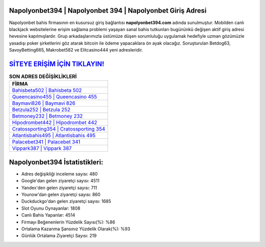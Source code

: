 ﻿Napolyonbet394 | Napolyonbet 394 | Napolyonbet Giriş Adresi
===================================

.. image:: images/napolyonbet-giris.jpg
   :width: 600
   
Napolyonbet bahis firmasının en kusursuz giriş bağlantısı **napolyonbet394.com** adında sunulmuştur. Mobilden canlı blackjack websitelerine erişim sağlama problemi yaşayan sanal bahis tutkunları bugününkü değişen aktif giriş adresi hevesine kapılmışlardır. Grup arkadaşlarımızla üstümüze düşen sorumluluğu uygulamak hedefiyle uzman gözümüzle yasadışı poker şirketlerini göz atarak bitcoin ile ödeme yapacaklara ön ayak olacağız. Soruşturulan Betdog63, SavoyBetting665, Makrobet582 ve Elitcasino444 yeni adresleridir.

`SİTEYE ERİŞİM İÇİN TIKLAYIN! <https://uclck.me/gonow>`_
==============

.. list-table:: **SON ADRES DEĞİŞİKLİKLERİ**
   :widths: 100
   :header-rows: 1

   * - FİRMA
   * - `Bahisbeta502 | Bahisbeta 502 <bahisbeta502-bahisbeta-502-bahisbeta-giris-adresi.html>`_
   * - `Queencasino455 | Queencasino 455 <queencasino455-queencasino-455-queencasino-giris-adresi.html>`_
   * - `Baymavi826 | Baymavi 826 <baymavi826-baymavi-826-baymavi-giris-adresi.html>`_	 
   * - `Betzula252 | Betzula 252 <betzula252-betzula-252-betzula-giris-adresi.html>`_	 
   * - `Betmoney232 | Betmoney 232 <betmoney232-betmoney-232-betmoney-giris-adresi.html>`_ 
   * - `Hipodrombet442 | Hipodrombet 442 <hipodrombet442-hipodrombet-442-hipodrombet-giris-adresi.html>`_
   * - `Cratossporting354 | Cratossporting 354 <cratossporting354-cratossporting-354-cratossporting-giris-adresi.html>`_	 
   * - `Atlantisbahis495 | Atlantisbahis 495 <atlantisbahis495-atlantisbahis-495-atlantisbahis-giris-adresi.html>`_
   * - `Palacebet341 | Palacebet 341 <palacebet341-palacebet-341-palacebet-giris-adresi.html>`_
   * - `Vippark387 | Vippark 387 <vippark387-vippark-387-vippark-giris-adresi.html>`_
	 
Napolyonbet394 İstatistikleri:
===================================	 
* Adres değişikliği inceleme sayısı: 480
* Google'dan gelen ziyaretçi sayısı: 4511
* Yandex'den gelen ziyaretçi sayısı: 711
* Younow'dan gelen ziyaretçi sayısı: 860
* Duckduckgo'dan gelen ziyaretçi sayısı: 1685
* Slot Oyunu Oynayanlar: 1808
* Canlı Bahis Yapanlar: 4514
* Firmayı Beğenenlerin Yüzdelik Sayısı(%): %86
* Ortalama Kazanma Şansınız Yüzdelik Olarak(%): %93
* Günlük Ortalama Ziyaretçi Sayısı: 219
